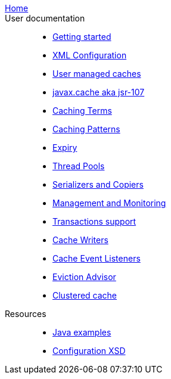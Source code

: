link:./index.html[Home]::

User documentation::
- link:./getting-started{outfilesuffix}[Getting started]
- link:./xml{outfilesuffix}[XML Configuration]
- link:./usermanaged{outfilesuffix}[User managed caches]
- link:./107{outfilesuffix}[javax.cache aka jsr-107]
- link:./caching-terms{outfilesuffix}[Caching Terms]
- link:./caching-patterns{outfilesuffix}[Caching Patterns]
- link:./expiry{outfilesuffix}[Expiry]
- link:./thread-pools{outfilesuffix}[Thread Pools]
- link:./serializers-copiers{outfilesuffix}[Serializers and Copiers]
- link:./management{outfilesuffix}[Management and Monitoring]
- link:./xa{outfilesuffix}[Transactions support]
- link:./writers{outfilesuffix}[Cache Writers]
- link:./cache-event-listeners{outfilesuffix}[Cache Event Listeners]
- link:./eviction-advisor{outfilesuffix}[Eviction Advisor]
- link:./clustered-cache{outfilesuffix}[Clustered cache]
Resources::
- link:./examples{outfilesuffix}[Java examples]
- link:./xsds{outfilesuffix}[Configuration XSD]
